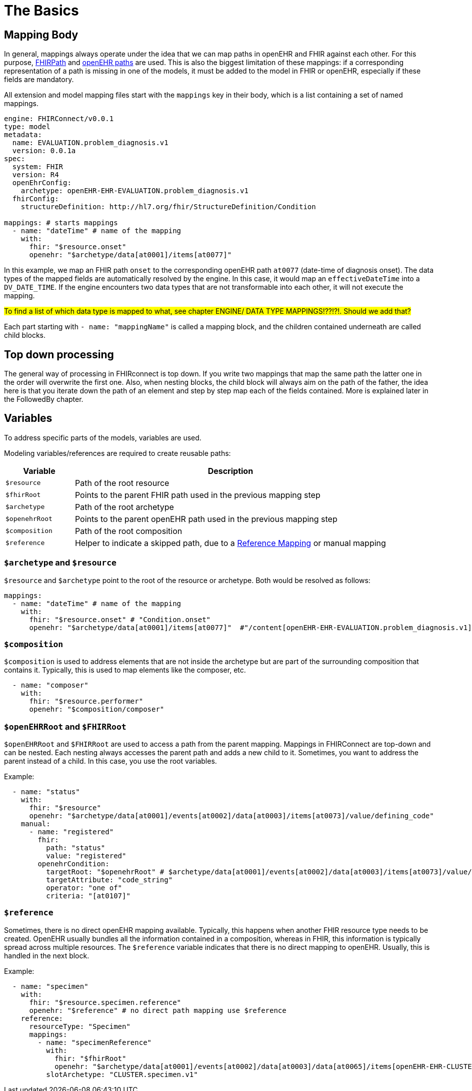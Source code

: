 = The Basics
:navtitle: Basic Concepts

== Mapping Body

In general, mappings always operate under the idea that we can map paths in openEHR and FHIR against each other.
For this purpose, https://build.fhir.org/fhirpath.html[FHIRPath] and https://specifications.openehr.org/releases/BASE/latest/architecture_overview.html#_paths_and_locators[openEHR paths] are used.
This is also the biggest limitation of these mappings: if a corresponding representation of a path is missing in
one of the models, it must be added to the model in FHIR or openEHR, especially if these fields are mandatory.

All extension and model mapping files start with the `mappings` key in their body, which is a list containing
a set of named mappings.

[source,yaml]
----
engine: FHIRConnect/v0.0.1
type: model
metadata:
  name: EVALUATION.problem_diagnosis.v1
  version: 0.0.1a
spec:
  system: FHIR
  version: R4
  openEhrConfig:
    archetype: openEHR-EHR-EVALUATION.problem_diagnosis.v1
  fhirConfig:
    structureDefinition: http://hl7.org/fhir/StructureDefinition/Condition

mappings: # starts mappings
  - name: "dateTime" # name of the mapping
    with:
      fhir: "$resource.onset"
      openehr: "$archetype/data[at0001]/items[at0077]"
----

In this example, we map an FHIR path `onset` to the corresponding openEHR path `at0077`
(date-time of diagnosis onset). The data types of the mapped fields are automatically resolved by
the engine. In this case, it would map an `effectiveDateTime` into a `DV_DATE_TIME`. If the engine
encounters two data types that are not transformable into each other, it will not execute the mapping.

#To find a list of which data type is mapped to what, see chapter ENGINE/ DATA TYPE MAPPINGS!??!?!. Should we add that?#

Each part starting with `- name: "mappingName"` is called a mapping block, and the children contained
underneath are called child blocks.

== Top down processing
The general way of processing in FHIRconnect is top down. If you write two mappings that map the same path
the latter one in the order will overwrite the first one.
Also, when nesting blocks, the child block will always aim on the path of the father, the idea here is
that you iterate down the path of an element and step by step map each of the fields contained. More is explained
later in the FollowedBy chapter.

== Variables

To address specific parts of the models, variables are used.

Modeling variables/references are required to create reusable paths:

[width="100%",cols="18%,82%",options="header",]
|===
|Variable |Description
|`$resource` |Path of the root resource

|`$fhirRoot` |Points to the parent FHIR path used in the previous mapping step

|`$archetype` |Path of the root archetype

|`$openehrRoot` |Points to the parent openEHR path used in the previous mapping step

|`$composition` |Path of the root composition

|`$reference` |Helper to indicate a skipped path, due to a
link:#fhir-reference-mapping[Reference Mapping] or manual mapping
|===

=== `$archetype` and `$resource`

`$resource` and `$archetype` point to the root of the resource or archetype.
Both would be resolved as follows:

[source,yaml]
----
mappings:
  - name: "dateTime" # name of the mapping
    with:
      fhir: "$resource.onset" # "Condition.onset"
      openehr: "$archetype/data[at0001]/items[at0077]"  #"/content[openEHR-EHR-EVALUATION.problem_diagnosis.v1]/data[at0001]/items[at0077]"
----

=== `$composition`

`$composition` is used to address elements that are not inside the archetype but are part of the surrounding
composition that contains it. Typically, this is used to map elements like the composer, etc.

[source,yaml]
----
  - name: "composer"
    with:
      fhir: "$resource.performer"
      openehr: "$composition/composer"
----

=== `$openEHRRoot` and `$FHIRRoot`

`$openEHRRoot` and `$FHIRRoot` are used to access a path from the parent mapping.
Mappings in FHIRConnect are top-down and can be nested. Each nesting always accesses the parent path
and adds a new child to it. Sometimes, you want to address the parent instead of a child. In this case, you use the root variables.

Example:

[source,yaml]
----
  - name: "status"
    with:
      fhir: "$resource"
      openehr: "$archetype/data[at0001]/events[at0002]/data[at0003]/items[at0073]/value/defining_code"
    manual:
      - name: "registered"
        fhir:
          path: "status"
          value: "registered"
        openehrCondition:
          targetRoot: "$openehrRoot" # $archetype/data[at0001]/events[at0002]/data[at0003]/items[at0073]/value/defining_code
          targetAttribute: "code_string"
          operator: "one of"
          criteria: "[at0107]"
----

=== `$reference`

Sometimes, there is no direct openEHR mapping available. Typically, this happens when another FHIR resource type needs
to be created. OpenEHR usually bundles all the information contained in a composition, whereas in FHIR, this information
is typically spread across multiple resources. The `$reference` variable indicates that there is no direct mapping to
openEHR. Usually, this is handled in the next block.

Example:

[source,yaml]
----
  - name: "specimen"
    with:
      fhir: "$resource.specimen.reference"
      openehr: "$reference" # no direct path mapping use $reference
    reference:
      resourceType: "Specimen"
      mappings:
        - name: "specimenReference"
          with:
            fhir: "$fhirRoot"
            openehr: "$archetype/data[at0001]/events[at0002]/data[at0003]/data[at0065]/items[openEHR-EHR-CLUSTER.specimen.v1]"
          slotArchetype: "CLUSTER.specimen.v1"
----
